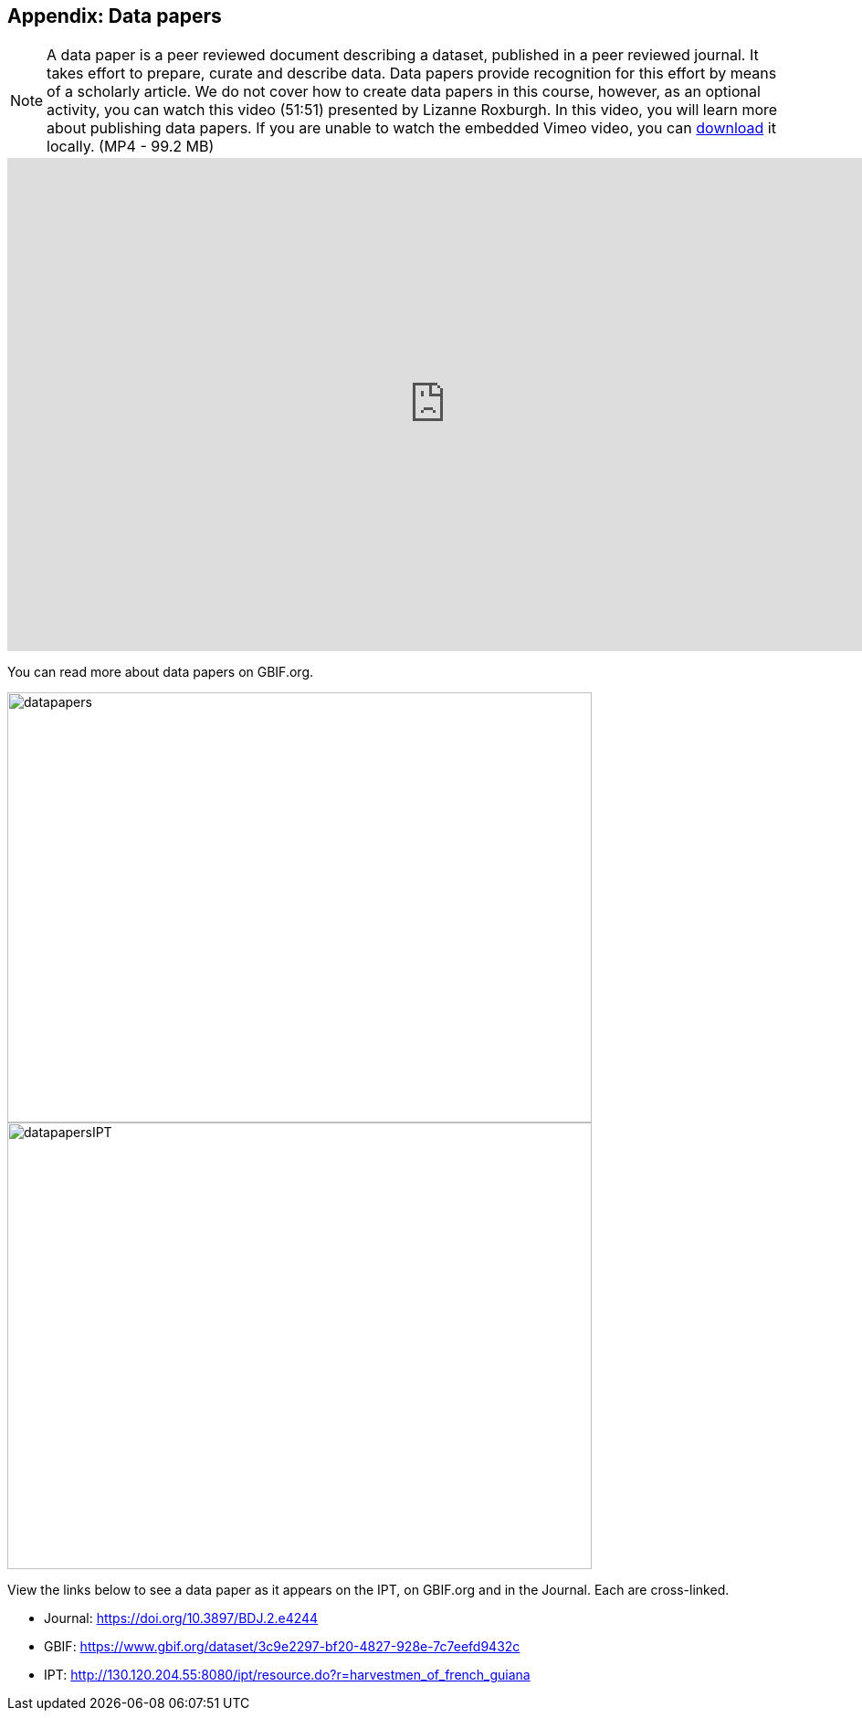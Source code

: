 [multipage-level=2]

== Appendix: Data papers

[NOTE.presentation]
A data paper is a peer reviewed document describing a dataset, published in a peer reviewed journal. 
It takes effort to prepare, curate and describe data. 
Data papers provide recognition for this effort by means of a scholarly article.
We do not cover how to create data papers in this course, however, as an optional activity, you can watch this video (51:51) presented by Lizanne Roxburgh. 
In this video, you will learn more about publishing data papers.
If you are unable to watch the embedded Vimeo video, you can link:../videos/Webinar_data_papers.mp4[download,opts=download] it locally. (MP4 - 99.2 MB)

video::265350948[vimeo, height=540, width=960, align=center]

You can read more about data papers on GBIF.org.

image::img/web/datapapers.png[align="center", width="640", height="471"]

image::img/web/datapapersIPT.png[align="center", width="640", height="489"]

====
View the links below to see a data paper as it appears on the IPT, on GBIF.org and in the Journal. Each are cross-linked.

* Journal: https://doi.org/10.3897/BDJ.2.e4244
* GBIF: https://www.gbif.org/dataset/3c9e2297-bf20-4827-928e-7c7eefd9432c
* IPT: http://130.120.204.55:8080/ipt/resource.do?r=harvestmen_of_french_guiana
====
